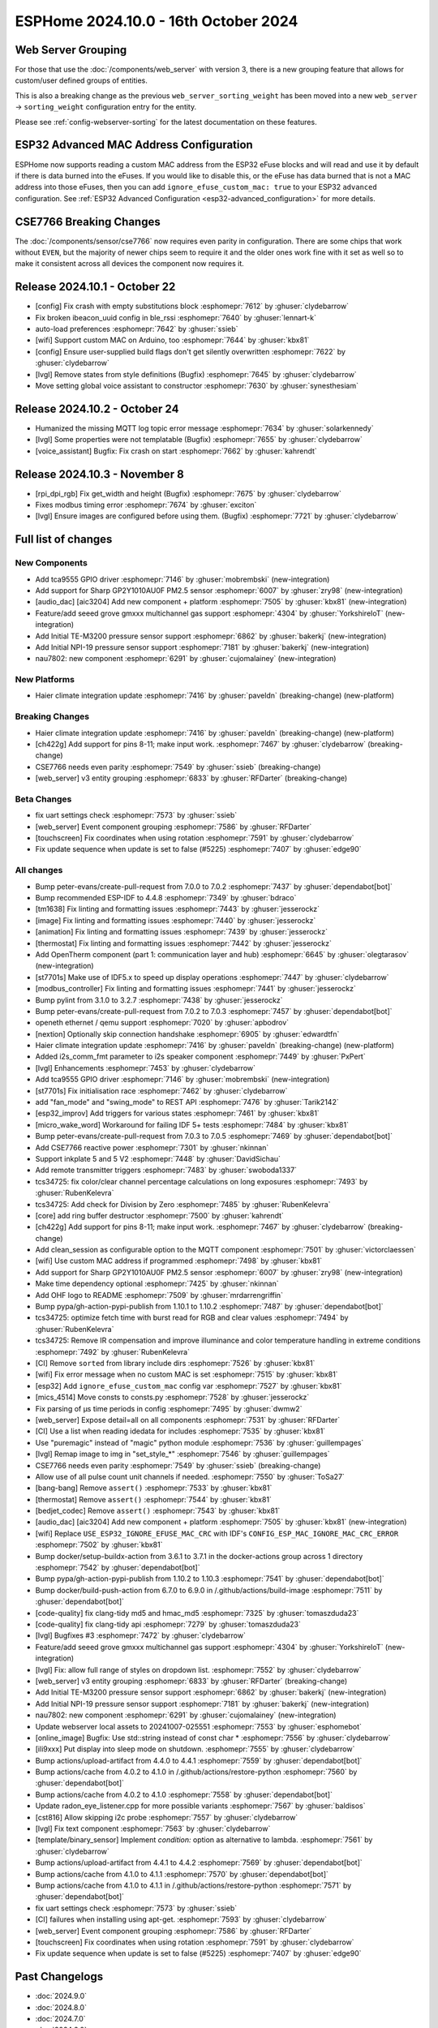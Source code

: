ESPHome 2024.10.0 - 16th October 2024
=====================================

.. seo::
    :description: Changelog for ESPHome 2024.10.0.
    :image: /_static/changelog-2024.10.0.png
    :author: Jesse Hills
    :author_twitter: @jesserockz

.. imgtable::
    :columns: 3

    Audio DAC Core, components/audio_dac/index, audio_dac.svg
    AIC3204, components/audio_dac/aic3204, aic3204.svg
    GP2Y1010AU0F, components/sensor/gp2y1010au0f, gp2y1010au0f.png
    Grove Gas V2, components/sensor/grove_gas_mc_v2, grove-gas-mc-v2.png
    NAU7802, components/sensor/nau7802, nau7802.jpg
    NPI-19, components/sensor/npi19, npi19.jpg
    TCA9555, components/tca9555, tca9555.svg
    TE-M3200, components/sensor/tem3200, tem3200.jpg


Web Server Grouping
-------------------

For those that use the :doc:`/components/web_server` with version 3, there is a new
grouping feature that allows for custom/user defined groups of entities.

This is also a breaking change as the previous ``web_server_sorting_weight`` has been moved into a new
``web_server`` -> ``sorting_weight`` configuration entry for the entity.

Please see :ref:`config-webserver-sorting` for the latest documentation on these features.

ESP32 Advanced MAC Address Configuration
----------------------------------------

ESPHome now supports reading a custom MAC address from the ESP32 eFuse blocks and will read and use it by default if
there is data burned into the eFuses. If you would like to disable this, or the eFuse has data burned that is not a
MAC address into those eFuses, then you can add ``ignore_efuse_custom_mac: true`` to your ESP32 ``advanced``
configuration. See :ref:`ESP32 Advanced Configuration <esp32-advanced_configuration>` for more details.


CSE7766 Breaking Changes
------------------------

The :doc:`/components/sensor/cse7766` now requires even parity in configuration. There are some chips that work without ``EVEN``,
but the majority of newer chips seem to require it and the older ones work fine with it set as well so to make it consistent across all devices
the component now requires it.

Release 2024.10.1 - October 22
------------------------------

- [config] Fix crash with empty substitutions block :esphomepr:`7612` by :ghuser:`clydebarrow`
- Fix broken ibeacon_uuid config in ble_rssi :esphomepr:`7640` by :ghuser:`lennart-k`
- auto-load preferences :esphomepr:`7642` by :ghuser:`ssieb`
- [wifi] Support custom MAC on Arduino, too :esphomepr:`7644` by :ghuser:`kbx81`
- [config] Ensure user-supplied build flags don't get silently overwritten :esphomepr:`7622` by :ghuser:`clydebarrow`
- [lvgl] Remove states from style definitions (Bugfix) :esphomepr:`7645` by :ghuser:`clydebarrow`
- Move setting global voice assistant to constructor :esphomepr:`7630` by :ghuser:`synesthesiam`

Release 2024.10.2 - October 24
------------------------------

- Humanized the missing MQTT log topic error message :esphomepr:`7634` by :ghuser:`solarkennedy`
- [lvgl] Some properties were not templatable (Bugfix) :esphomepr:`7655` by :ghuser:`clydebarrow`
- [voice_assistant] Bugfix: Fix crash on start :esphomepr:`7662` by :ghuser:`kahrendt`

Release 2024.10.3 - November 8
------------------------------

- [rpi_dpi_rgb] Fix get_width and height (Bugfix) :esphomepr:`7675` by :ghuser:`clydebarrow`
- Fixes modbus timing error :esphomepr:`7674` by :ghuser:`exciton`
- [lvgl] Ensure images are configured before using them. (Bugfix) :esphomepr:`7721` by :ghuser:`clydebarrow`

Full list of changes
--------------------

New Components
^^^^^^^^^^^^^^

- Add tca9555 GPIO driver :esphomepr:`7146` by :ghuser:`mobrembski` (new-integration)
- Add support for Sharp GP2Y1010AU0F PM2.5 sensor :esphomepr:`6007` by :ghuser:`zry98` (new-integration)
- [audio_dac] [aic3204] Add new component + platform :esphomepr:`7505` by :ghuser:`kbx81` (new-integration)
- Feature/add seeed grove gmxxx multichannel gas support :esphomepr:`4304` by :ghuser:`YorkshireIoT` (new-integration)
- Add Initial TE-M3200 pressure sensor support :esphomepr:`6862` by :ghuser:`bakerkj` (new-integration)
- Add Initial NPI-19 pressure sensor support :esphomepr:`7181` by :ghuser:`bakerkj` (new-integration)
- nau7802: new component :esphomepr:`6291` by :ghuser:`cujomalainey` (new-integration)

New Platforms
^^^^^^^^^^^^^

- Haier climate integration update :esphomepr:`7416` by :ghuser:`paveldn` (breaking-change) (new-platform)

Breaking Changes
^^^^^^^^^^^^^^^^

- Haier climate integration update :esphomepr:`7416` by :ghuser:`paveldn` (breaking-change) (new-platform)
- [ch422g] Add support for pins 8-11; make input work. :esphomepr:`7467` by :ghuser:`clydebarrow` (breaking-change)
- CSE7766 needs even parity :esphomepr:`7549` by :ghuser:`ssieb` (breaking-change)
- [web_server] v3 entity grouping :esphomepr:`6833` by :ghuser:`RFDarter` (breaking-change)

Beta Changes
^^^^^^^^^^^^

- fix uart settings check :esphomepr:`7573` by :ghuser:`ssieb`
- [web_server] Event component grouping :esphomepr:`7586` by :ghuser:`RFDarter`
- [touchscreen] Fix coordinates when using rotation :esphomepr:`7591` by :ghuser:`clydebarrow`
- Fix update sequence when update is set to false (#5225) :esphomepr:`7407` by :ghuser:`edge90`

All changes
^^^^^^^^^^^

- Bump peter-evans/create-pull-request from 7.0.0 to 7.0.2 :esphomepr:`7437` by :ghuser:`dependabot[bot]`
- Bump recommended ESP-IDF to 4.4.8 :esphomepr:`7349` by :ghuser:`bdraco`
- [tm1638] Fix linting and formatting issues :esphomepr:`7443` by :ghuser:`jesserockz`
- [image] Fix linting and formatting issues :esphomepr:`7440` by :ghuser:`jesserockz`
- [animation] Fix linting and formatting issues :esphomepr:`7439` by :ghuser:`jesserockz`
- [thermostat] Fix linting and formatting issues :esphomepr:`7442` by :ghuser:`jesserockz`
- Add OpenTherm component (part 1: communication layer and hub) :esphomepr:`6645` by :ghuser:`olegtarasov` (new-integration)
- [st7701s] Make use of IDF5.x to speed up display operations :esphomepr:`7447` by :ghuser:`clydebarrow`
- [modbus_controller] Fix linting and formatting issues :esphomepr:`7441` by :ghuser:`jesserockz`
- Bump pylint from 3.1.0 to 3.2.7 :esphomepr:`7438` by :ghuser:`jesserockz`
- Bump peter-evans/create-pull-request from 7.0.2 to 7.0.3 :esphomepr:`7457` by :ghuser:`dependabot[bot]`
- openeth ethernet / qemu support :esphomepr:`7020` by :ghuser:`apbodrov`
- [nextion] Optionally skip connection handshake :esphomepr:`6905` by :ghuser:`edwardtfn`
- Haier climate integration update :esphomepr:`7416` by :ghuser:`paveldn` (breaking-change) (new-platform)
- Added i2s_comm_fmt parameter to i2s speaker component :esphomepr:`7449` by :ghuser:`PxPert`
- [lvgl] Enhancements :esphomepr:`7453` by :ghuser:`clydebarrow`
- Add tca9555 GPIO driver :esphomepr:`7146` by :ghuser:`mobrembski` (new-integration)
- [st7701s] Fix initialisation race :esphomepr:`7462` by :ghuser:`clydebarrow`
- add "fan_mode" and "swing_mode" to REST API :esphomepr:`7476` by :ghuser:`Tarik2142`
- [esp32_improv] Add triggers for various states :esphomepr:`7461` by :ghuser:`kbx81`
- [micro_wake_word] Workaround for failing IDF 5+ tests :esphomepr:`7484` by :ghuser:`kbx81`
- Bump peter-evans/create-pull-request from 7.0.3 to 7.0.5 :esphomepr:`7469` by :ghuser:`dependabot[bot]`
- Add CSE7766 reactive power :esphomepr:`7301` by :ghuser:`nkinnan`
- Support inkplate 5 and 5 V2 :esphomepr:`7448` by :ghuser:`DavidSichau`
- Add remote transmitter triggers :esphomepr:`7483` by :ghuser:`swoboda1337`
- tcs34725: fix color/clear channel percentage calculations on long exposures :esphomepr:`7493` by :ghuser:`RubenKelevra`
- tcs34725: Add check for Division by Zero :esphomepr:`7485` by :ghuser:`RubenKelevra`
- [core] add ring buffer destructor :esphomepr:`7500` by :ghuser:`kahrendt`
- [ch422g] Add support for pins 8-11; make input work. :esphomepr:`7467` by :ghuser:`clydebarrow` (breaking-change)
- Add clean_session as configurable option to the MQTT component :esphomepr:`7501` by :ghuser:`victorclaessen`
- [wifi] Use custom MAC address if programmed :esphomepr:`7498` by :ghuser:`kbx81`
- Add support for Sharp GP2Y1010AU0F PM2.5 sensor :esphomepr:`6007` by :ghuser:`zry98` (new-integration)
- Make time dependency optional :esphomepr:`7425` by :ghuser:`nkinnan`
- Add OHF logo to README :esphomepr:`7509` by :ghuser:`mrdarrengriffin`
- Bump pypa/gh-action-pypi-publish from 1.10.1 to 1.10.2 :esphomepr:`7487` by :ghuser:`dependabot[bot]`
- tcs34725: optimize fetch time with burst read for RGB and clear values :esphomepr:`7494` by :ghuser:`RubenKelevra`
- tcs34725: Remove IR compensation and improve illuminance and color temperature handling in extreme conditions :esphomepr:`7492` by :ghuser:`RubenKelevra`
- [CI] Remove ``sorted`` from library include dirs :esphomepr:`7526` by :ghuser:`kbx81`
- [wifi] Fix error message when no custom MAC is set :esphomepr:`7515` by :ghuser:`kbx81`
- [esp32] Add ``ignore_efuse_custom_mac`` config var :esphomepr:`7527` by :ghuser:`kbx81`
- [mics_4514] Move consts to consts.py :esphomepr:`7528` by :ghuser:`jesserockz`
- Fix parsing of µs time periods in config :esphomepr:`7495` by :ghuser:`dwmw2`
- [web_server] Expose detail=all on all components :esphomepr:`7531` by :ghuser:`RFDarter`
- [CI] Use a list when reading idedata for includes :esphomepr:`7535` by :ghuser:`kbx81`
- Use "puremagic" instead of "magic" python module :esphomepr:`7536` by :ghuser:`guillempages`
- [lvgl] Remap image to img in "set_style_*" :esphomepr:`7546` by :ghuser:`guillempages`
- CSE7766 needs even parity :esphomepr:`7549` by :ghuser:`ssieb` (breaking-change)
- Allow use of all pulse count unit channels if needed. :esphomepr:`7550` by :ghuser:`ToSa27`
- [bang-bang] Remove ``assert()`` :esphomepr:`7533` by :ghuser:`kbx81`
- [thermostat] Remove ``assert()`` :esphomepr:`7544` by :ghuser:`kbx81`
- [bedjet_codec] Remove ``assert()`` :esphomepr:`7543` by :ghuser:`kbx81`
- [audio_dac] [aic3204] Add new component + platform :esphomepr:`7505` by :ghuser:`kbx81` (new-integration)
- [wifi] Replace ``USE_ESP32_IGNORE_EFUSE_MAC_CRC`` with IDF's ``CONFIG_ESP_MAC_IGNORE_MAC_CRC_ERROR`` :esphomepr:`7502` by :ghuser:`kbx81`
- Bump docker/setup-buildx-action from 3.6.1 to 3.7.1 in the docker-actions group across 1 directory :esphomepr:`7542` by :ghuser:`dependabot[bot]`
- Bump pypa/gh-action-pypi-publish from 1.10.2 to 1.10.3 :esphomepr:`7541` by :ghuser:`dependabot[bot]`
- Bump docker/build-push-action from 6.7.0 to 6.9.0 in /.github/actions/build-image :esphomepr:`7511` by :ghuser:`dependabot[bot]`
- [code-quality] fix clang-tidy md5 and hmac_md5 :esphomepr:`7325` by :ghuser:`tomaszduda23`
- [code-quality] fix clang-tidy api :esphomepr:`7279` by :ghuser:`tomaszduda23`
- [lvgl] Bugfixes #3 :esphomepr:`7472` by :ghuser:`clydebarrow`
- Feature/add seeed grove gmxxx multichannel gas support :esphomepr:`4304` by :ghuser:`YorkshireIoT` (new-integration)
- [lvgl] Fix: allow full range of styles on dropdown list. :esphomepr:`7552` by :ghuser:`clydebarrow`
- [web_server] v3 entity grouping :esphomepr:`6833` by :ghuser:`RFDarter` (breaking-change)
- Add Initial TE-M3200 pressure sensor support :esphomepr:`6862` by :ghuser:`bakerkj` (new-integration)
- Add Initial NPI-19 pressure sensor support :esphomepr:`7181` by :ghuser:`bakerkj` (new-integration)
- nau7802: new component :esphomepr:`6291` by :ghuser:`cujomalainey` (new-integration)
- Update webserver local assets to 20241007-025551 :esphomepr:`7553` by :ghuser:`esphomebot`
- [online_image] Bugfix: Use std::string instead of const char * :esphomepr:`7556` by :ghuser:`clydebarrow`
- [ili9xxx] Put display into sleep mode on shutdown. :esphomepr:`7555` by :ghuser:`clydebarrow`
- Bump actions/upload-artifact from 4.4.0 to 4.4.1 :esphomepr:`7559` by :ghuser:`dependabot[bot]`
- Bump actions/cache from 4.0.2 to 4.1.0 in /.github/actions/restore-python :esphomepr:`7560` by :ghuser:`dependabot[bot]`
- Bump actions/cache from 4.0.2 to 4.1.0 :esphomepr:`7558` by :ghuser:`dependabot[bot]`
- Update radon_eye_listener.cpp for more possible variants :esphomepr:`7567` by :ghuser:`baldisos`
- [cst816] Allow skipping i2c probe :esphomepr:`7557` by :ghuser:`clydebarrow`
- [lvgl] Fix text component :esphomepr:`7563` by :ghuser:`clydebarrow`
- [template/binary_sensor] Implement `condition:` option as alternative to lambda. :esphomepr:`7561` by :ghuser:`clydebarrow`
- Bump actions/upload-artifact from 4.4.1 to 4.4.2 :esphomepr:`7569` by :ghuser:`dependabot[bot]`
- Bump actions/cache from 4.1.0 to 4.1.1 :esphomepr:`7570` by :ghuser:`dependabot[bot]`
- Bump actions/cache from 4.1.0 to 4.1.1 in /.github/actions/restore-python :esphomepr:`7571` by :ghuser:`dependabot[bot]`
- fix uart settings check :esphomepr:`7573` by :ghuser:`ssieb`
- [CI] failures when installing using apt-get. :esphomepr:`7593` by :ghuser:`clydebarrow`
- [web_server] Event component grouping :esphomepr:`7586` by :ghuser:`RFDarter`
- [touchscreen] Fix coordinates when using rotation :esphomepr:`7591` by :ghuser:`clydebarrow`
- Fix update sequence when update is set to false (#5225) :esphomepr:`7407` by :ghuser:`edge90`

Past Changelogs
---------------

- :doc:`2024.9.0`
- :doc:`2024.8.0`
- :doc:`2024.7.0`
- :doc:`2024.6.0`
- :doc:`2024.5.0`
- :doc:`2024.4.0`
- :doc:`2024.3.0`
- :doc:`2024.2.0`
- :doc:`2023.12.0`
- :doc:`2023.11.0`
- :doc:`2023.10.0`
- :doc:`2023.9.0`
- :doc:`2023.8.0`
- :doc:`2023.7.0`
- :doc:`2023.6.0`
- :doc:`2023.5.0`
- :doc:`2023.4.0`
- :doc:`2023.3.0`
- :doc:`2023.2.0`
- :doc:`2022.12.0`
- :doc:`2022.11.0`
- :doc:`2022.10.0`
- :doc:`2022.9.0`
- :doc:`2022.8.0`
- :doc:`2022.6.0`
- :doc:`2022.5.0`
- :doc:`2022.4.0`
- :doc:`2022.3.0`
- :doc:`2022.2.0`
- :doc:`2022.1.0`
- :doc:`2021.12.0`
- :doc:`2021.11.0`
- :doc:`2021.10.0`
- :doc:`2021.9.0`
- :doc:`2021.8.0`
- :doc:`v1.20.0`
- :doc:`v1.19.0`
- :doc:`v1.18.0`
- :doc:`v1.17.0`
- :doc:`v1.16.0`
- :doc:`v1.15.0`
- :doc:`v1.14.0`
- :doc:`v1.13.0`
- :doc:`v1.12.0`
- :doc:`v1.11.0`
- :doc:`v1.10.0`
- :doc:`v1.9.0`
- :doc:`v1.8.0`
- :doc:`v1.7.0`
